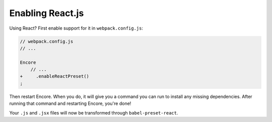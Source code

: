 Enabling React.js
=================

Using React? First enable support for it in ``webpack.config.js``:

.. code-block:: diff

    // webpack.config.js
    // ...

    Encore
        // ...
    +     .enableReactPreset()
    ;


Then restart Encore. When you do, it will give you a command you can run to
install any missing dependencies. After running that command and restarting
Encore, you're done!

Your ``.js`` and ``.jsx`` files will now be transformed through ``babel-preset-react``.
